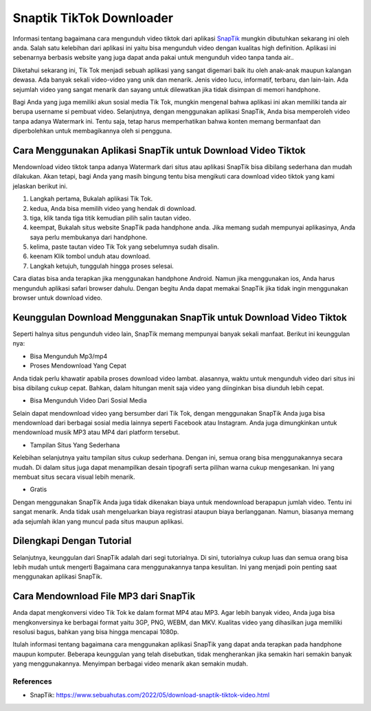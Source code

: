 Snaptik TikTok Downloader
======================

Informasi tentang bagaimana cara mengunduh video tiktok dari aplikasi `SnapTik`_ mungkin dibutuhkan sekarang ini oleh anda. Salah satu kelebihan dari aplikasi ini yaitu bisa mengunduh video dengan kualitas high definition. Aplikasi ini sebenarnya berbasis website yang juga dapat anda pakai untuk mengunduh video tanpa tanda air..

Diketahui sekarang ini, Tik Tok menjadi sebuah aplikasi yang sangat digemari baik itu oleh anak-anak maupun kalangan dewasa. Ada banyak sekali video-video yang unik dan menarik. Jenis video lucu, informatif, terbaru, dan lain-lain. Ada sejumlah video yang sangat menarik dan sayang untuk dilewatkan jika tidak disimpan di memori handphone.

Bagi Anda yang juga memiliki akun sosial media Tik Tok, mungkin mengenal bahwa aplikasi ini akan memiliki tanda air berupa username si pembuat video. Selanjutnya, dengan menggunakan aplikasi SnapTik, Anda bisa memperoleh video tanpa adanya Watermark ini. Tentu saja, tetap harus memperhatikan bahwa konten memang bermanfaat dan diperbolehkan untuk membagikannya oleh si pengguna.

Cara Menggunakan Aplikasi SnapTik untuk Download Video Tiktok
-------

Mendownload video tiktok tanpa adanya Watermark dari situs atau aplikasi SnapTik bisa dibilang sederhana dan mudah dilakukan. Akan tetapi, bagi Anda yang masih bingung tentu bisa mengikuti cara download video tiktok yang kami jelaskan berikut ini.

1. Langkah pertama, Bukalah aplikasi Tik Tok.
2. kedua, Anda bisa memilih video yang hendak di download.
3. tiga, klik tanda tiga titik kemudian pilih salin tautan video.
4. keempat, Bukalah situs website SnapTik pada handphone anda. Jika memang sudah mempunyai aplikasinya, Anda saya perlu membukanya dari handphone.
5. kelima, paste tautan video Tik Tok yang sebelumnya sudah disalin.
6. keenam Klik tombol unduh atau download.
7. Langkah ketujuh, tunggulah hingga proses selesai.

Cara diatas bisa anda terapkan jika menggunakan handphone Android. Namun jika menggunakan ios, Anda harus mengunduh aplikasi safari browser dahulu. Dengan begitu Anda dapat memakai SnapTik jika tidak ingin menggunakan browser untuk download video.

Keunggulan Download Menggunakan SnapTik untuk Download Video Tiktok
----------------------

Seperti halnya situs pengunduh video lain, SnapTik memang mempunyai banyak sekali manfaat. Berikut ini keunggulan nya:

- Bisa Mengunduh Mp3/mp4

- Proses Mendownload Yang Cepat

Anda tidak perlu khawatir apabila proses download video lambat. alasannya, waktu untuk mengunduh video dari situs ini bisa dibilang cukup cepat. Bahkan, dalam hitungan menit saja video yang diinginkan bisa diunduh lebih cepat.

- Bisa Mengunduh Video Dari Sosial Media

Selain dapat mendownload video yang bersumber dari Tik Tok, dengan menggunakan SnapTik Anda juga bisa mendownload dari berbagai sosial media lainnya seperti Facebook atau Instagram. Anda juga dimungkinkan untuk mendownload musik MP3 atau MP4 dari platform tersebut.

- Tampilan Situs Yang Sederhana

Kelebihan selanjutnya yaitu tampilan situs cukup sederhana. Dengan ini, semua orang bisa menggunakannya secara mudah. Di dalam situs juga dapat menampilkan desain tipografi serta pilihan warna cukup mengesankan. Ini yang membuat situs secara visual lebih menarik.

- Gratis

Dengan menggunakan SnapTik Anda juga tidak dikenakan biaya untuk mendownload berapapun jumlah video. Tentu ini sangat menarik. Anda tidak usah mengeluarkan biaya registrasi ataupun biaya berlangganan. Namun, biasanya memang ada sejumlah iklan yang muncul pada situs maupun aplikasi.

Dilengkapi Dengan Tutorial
---------------

Selanjutnya, keunggulan dari SnapTik adalah dari segi tutorialnya. Di sini, tutorialnya cukup luas dan semua orang bisa lebih mudah untuk mengerti Bagaimana cara menggunakannya tanpa kesulitan. Ini yang menjadi poin penting saat menggunakan aplikasi SnapTik.

Cara Mendownload File MP3 dari SnapTik
----------------

Anda dapat mengkonversi video Tik Tok ke dalam format MP4 atau MP3. Agar lebih banyak video, Anda juga bisa mengkonversinya ke berbagai format yaitu 3GP, PNG, WEBM, dan MKV. Kualitas video yang dihasilkan juga memiliki resolusi bagus, bahkan yang bisa hingga mencapai 1080p.

Itulah informasi tentang bagaimana cara menggunakan aplikasi SnapTik yang dapat anda terapkan pada handphone maupun komputer. Beberapa keunggulan yang telah disebutkan, tidak mengherankan jika semakin hari semakin banyak yang menggunakannya. Menyimpan berbagai video menarik akan semakin mudah.

**********
References
**********

.. target-notes::

- _`SnapTik`: https://www.sebuahutas.com/2022/05/download-snaptik-tiktok-video.html
